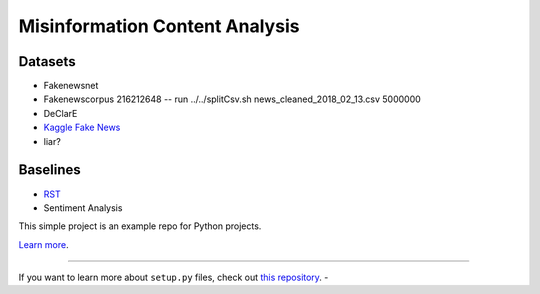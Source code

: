Misinformation Content Analysis
===============================

Datasets
--------

- Fakenewsnet
- Fakenewscorpus  216212648 -- run ../../splitCsv.sh news_cleaned_2018_02_13.csv 5000000
- DeClarE
- `Kaggle Fake News <https://www.kaggle.com/jruvika/fake-news-detection/data#>`_
- liar?


Baselines
---------
- `RST <https://github.com/jiyfeng/DPLP>`_
- Sentiment Analysis



This simple project is an example repo for Python projects.

`Learn more <http://www.kennethreitz.org/essays/repository-structure-and-python>`_.

---------------

If you want to learn more about ``setup.py`` files, check out `this repository <https://github.com/kennethreitz/setup.py>`_.
-
